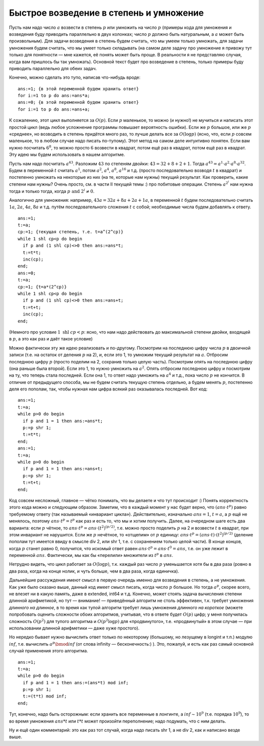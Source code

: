 Быстрое возведение в степень и умножение
----------------------------------------

Пусть нам надо число :math:`a` возвести в степень :math:`p` или умножить
на число :math:`p` (примеры кода для умножения и возведения буду
приводить параллельно в двух колонках; число :math:`p` должно быть
натуральным, а :math:`a` может быть произвольным). Для задачи возведения
в степень будем считать, что мы умеем только умножать, для задачи
умножения будем считать, что мы умеет только складывать (на самом деле
задачу про умножение я привожу тут только для понятности — мне кажется,
её понять может быть проще. В реальности я не представляю случая, когда
вам пришлось бы так умножать). Основной текст будет про возведение в
степень, только примеры буду приводить параллельно для обеих задач.

Конечно, можно сделать это тупо, написав что-нибудь вроде:

::

    ans:=1; {в этой переменной будем хранить ответ}
    for i:=1 to p do ans:=ans*a;
    ans:=0; {в этой переменной будем хранить ответ}
    for i:=1 to p do ans:=ans+a;

К сожалению, этот цикл выполняется за :math:`O(p)`. Если :math:`p`
маленькое, то можно (и нужно!) не мучиться и написать этот простой цикл
(ведь любое усложнение программы повышает вероятность ошибки). Если же
:math:`p` большое, или же :math:`p` «среднее», но возводить в степень
придётся много раз, то лучше делать все за :math:`O(\log p)` (ясно, что,
если :math:`p` совсем маленькое, то в любом случае надо писать
по-тупому). Этот метод на самом деле интуитивно понятен. Если вам нужно
посчитать :math:`6^8`, то можно просто :math:`6` возвести в квадрат,
потом ещё раз в квадрат, потом ещё раз в квадрат. Эту идею мы будем
использовать в нашем алгоритме.

Пусть нам надо посчитать :math:`a^{43}`. Разложим :math:`43` по степеням
двойки: :math:`43 = 32 + 8 + 2 + 1`. Тогда
:math:`a^{43} = a^1 \cdot a^2 \cdot a^8 \cdot a^{32}`. Будем в
переменной :math:`t` считать :math:`a^1`, потом :math:`a^2`,
:math:`a^4`, :math:`a^8`, :math:`a^{16}` и т.д. (просто последовательно
возводя :math:`t` в квадрат) и постепенно умножать на некоторые из них
(на те, которые нам нужны) текущий результат. Как проверить, какие
степени нам нужны? Очень просто, см. в части II текущей темы :) про
побитовые операции. Степень :math:`a^{2^i}` нам нужна тогда и только
тогда, когда :math:`p \text{ and } 2^i \neq 0`.

Аналогично для умножения: например, :math:`43a=32a+8a+2a+1a`, в
переменной :math:`t` будем последовательно считать :math:`1a`,
:math:`2a`, :math:`4a`, :math:`8a` и т.д. путём последовательного
сложения :math:`t` с собой; необходимые числа будем добавлять к ответу.

::

    ans:=1;
    t:=a;
    cp:=1; {текущая степень, т.е. t=a^(2^cp)}
    while 1 shl cp<p do begin
      if p and (1 shl cp)<>0 then ans:=ans*t;
      t:=t*t;
      inc(cp);
    end;
    ans:=0;
    t:=a;
    cp:=1; {t=a*(2^cp)}
    while 1 shl cp<p do begin
      if p and (1 shl cp)<>0 then ans:=ans+t;
      t:=t+t;
      inc(cp);
    end;

(Немного про условие :math:`1 \text{ shl } cp<p`: ясно, что нам надо
действовать до максимальной степени двойки, входящей в :math:`p`, а это
как раз и даёт такое условие)

Можно фактически эту же идею реализовать и по-другому. Посмотрим на
последнюю цифру числа :math:`p` в двоичной записи (т.е. на остаток от
деления :math:`p` на 2), и, если это 1, то умножим текущий результат на
:math:`a`. Отбросим последнюю цифру :math:`p` (просто поделим на 2,
сохранив только целую часть). Посмотрим опять на последнюю цифру (она
раньше была второй). Если это 1, то нужно умножить на :math:`a^2`. Опять
отбросим последнюю цифру и посмотрим на ту, что теперь стала последней.
Если она 1, то ответ надо умножить на :math:`a^4` и т.д., пока число
:math:`p` не кончится. В отличие от предыдущего способа, мы не будем
считать текущую степень отдельно, а будем менять :math:`p`, постепенно
деля его пополам, так, чтобы нужная нам цифра всякий раз оказывалась
последней. Вот код:

::

    ans:=1;
    t:=a;
    while p>0 do begin
      if p and 1 = 1 then ans:=ans*t;
      p:=p shr 1;
      t:=t*t;
    end;
    ans:=1;
    t:=a;
    while p>0 do begin
      if p and 1 = 1 then ans:=ans+t;
      p:=p shr 1;
      t:=t+t;
    end;

Код совсем несложный, главное — чётко понимать, что вы делаете и что тут
происходит :) Понять корректность этого кода можно и следующим образом.
Заметим, что в каждый момент у нас будет верно, что
:math:`(ans\cdot t^p)` равно требуемому ответу (так называемый
«инвариант цикла»). Действительно, изначально :math:`ans=1`,
:math:`t=a`, а :math:`p` ещё не менялось, поэтому
:math:`ans\cdot t^p=t^p` как раз и есть то, что мы и хотим получить.
Далее, на очередном шаге есть два варианта: если :math:`p` чётное, то
:math:`ans\cdot t^p=ans\cdot (t^2)^{(p/2)}`, т.е. можно просто поделить
:math:`p` на 2 и возвести :math:`t` в квадрат, при этом инвариант не
нарушится. Если же :math:`p` нечётное, то «отщепим» от :math:`p`
единицу: :math:`ans\cdot t^p=(ans\cdot t)\cdot (t^2)^{(p/2)}` (деление
пополам тут имеется ввиду в смысле div 2, или shr 1, т.е. с сохранением
только целой части). В конце концов, когда :math:`p` станет равно 0,
получится, что искомый ответ равен
:math:`ans\cdot t^p=ans\cdot t^0=ans`, т.е. он уже лежит в переменной
:math:`ans`. Фактически, мы как бы «перелили» множители из :math:`t^p` в
:math:`ans`.

Нетрудно видеть, что цикл работает за :math:`O(\log p)`, т.к. каждый раз
число :math:`p` уменьшается хотя бы в два раза (ровно в два раза, когда
на конце нолик, и чуть больше, чем в два раза, когда единичка).

Дальнейшие рассуждения имеют смысл в первую очередь именно для
возведения в степень, а не умножения. Как уже было сказано выше, данный
код имеет смысл писать, когда число :math:`p` большое. Но тогда
:math:`a^p`, скорее всего, не влезет ни в какую память, даже в extended,
int64 и т.д. Конечно, может стоять задача вычисления степени длинной
арифметикой, но тут — внимание! — приведённый алгоритм не столь
эффективен, т.к. требует умножения *длинного на длинное*, в то время как
тупой алгоритм требует лишь умножения *длинного на короткое* (можете
попробовать оценить сложности обоих алгоритмов, учитывая, что в ответе
будет :math:`O(p)` цифр; у меня получилась сложность :math:`O(p^2)` для
тупого алгоритма и :math:`O(p^2\log p)` для «продвинутого», т.е.
«продвинутый» в этом случае — при использовании длинной арифметики —
даже хуже простого).

Но нередко бывает нужно вычислить ответ только по некоторому (большому,
но лезущему в longint и т.п.) модулю :math:`inf`, т.е. вычислить
:math:`a^p \bmod inf` (от слова infinity — бесконечность:) ). Это,
пожалуй, и есть как раз самый основной случай применения этого
алгоритма.

::

    ans:=1;
    t:=a;
    while p>0 do begin
      if p and 1 = 1 then ans:=(ans*t) mod inf;
      p:=p shr 1;
      t:=(t*t) mod inf;
    end;

Тут, конечно, надо быть осторожным: если хранить все переменные в
лонгинте, а :math:`inf\sim 10^9` (т.е. порядка :math:`10^9`), то во
время умножения :math:`ans*t` или :math:`t*t` может произойти
переполнение; надо подумать, что с ним делать.

Ну и ещё один комментарий: это как раз тот случай, когда надо писать
shr 1, а не div 2, как и написано везде выше.
